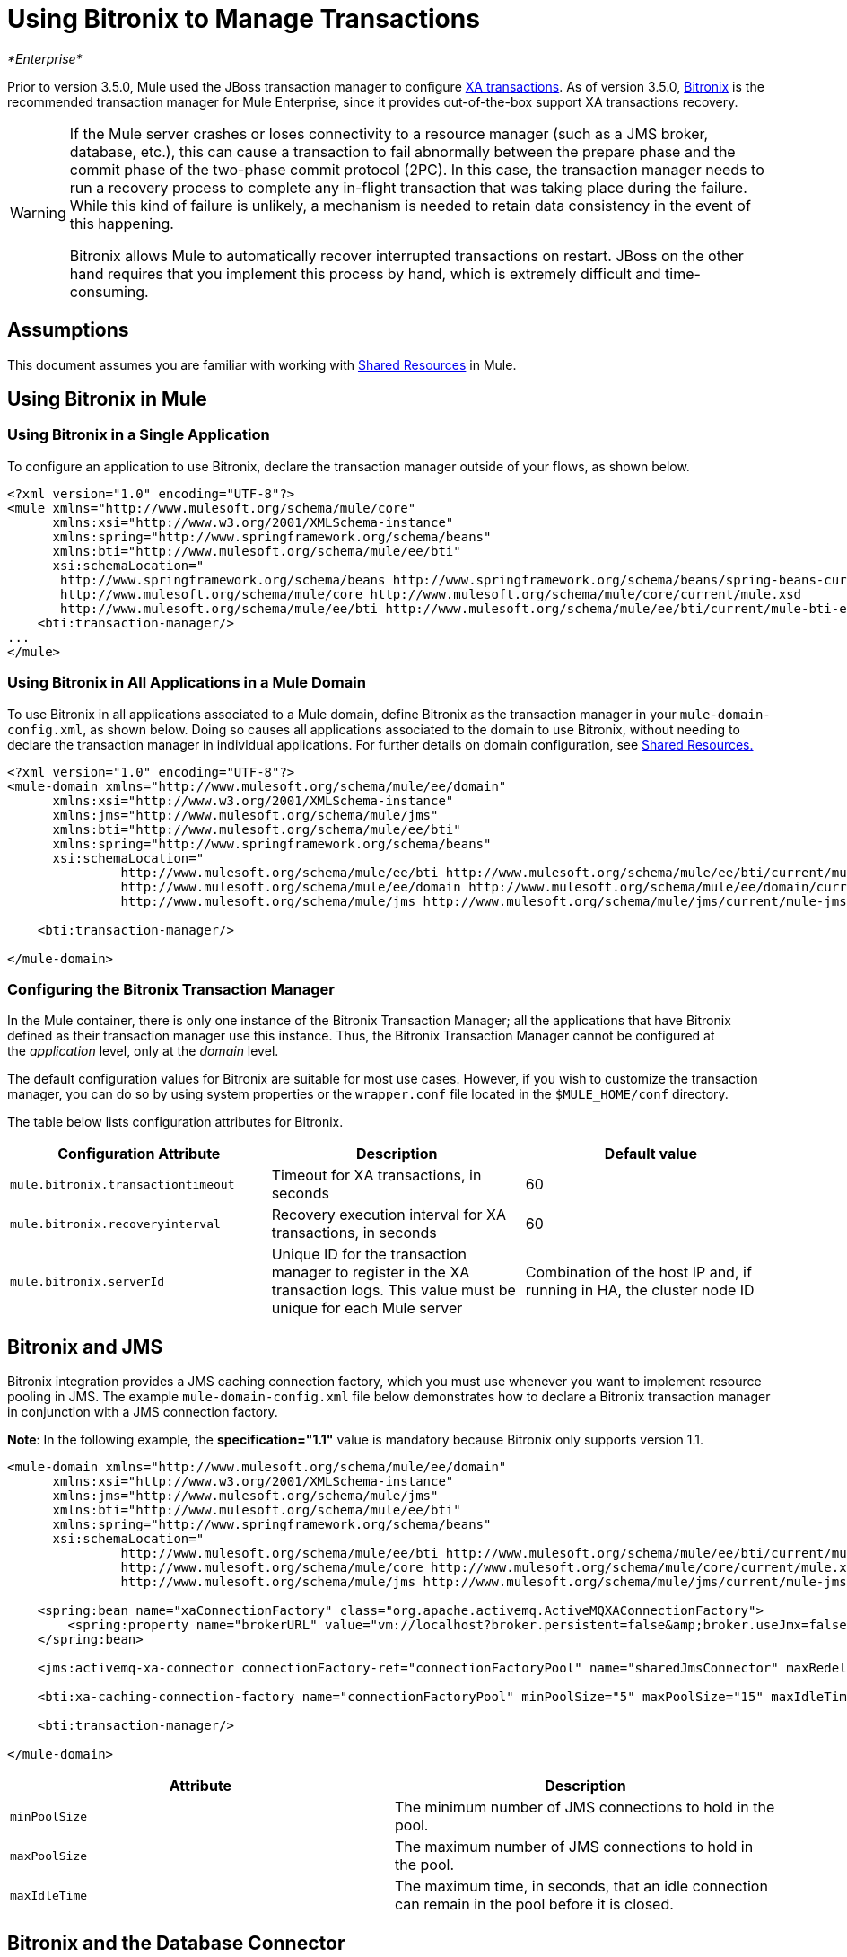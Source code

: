 = Using Bitronix to Manage Transactions

_*Enterprise*_

Prior to version 3.5.0, Mule used the JBoss transaction manager to configure link:/docs/display/current/XA+Transactions[XA transactions]. As of version 3.5.0, http://docs.codehaus.org/display/BTM/Home[Bitronix] is the recommended transaction manager for Mule Enterprise, since it provides out-of-the-box support XA transactions recovery.

[WARNING]
====
If the Mule server crashes or loses connectivity to a resource manager (such as a JMS broker, database, etc.), this can cause a transaction to fail abnormally between the prepare phase and the commit phase of the two-phase commit protocol (2PC). In this case, the transaction manager needs to run a recovery process to complete any in-flight transaction that was taking place during the failure. While this kind of failure is unlikely, a mechanism is needed to retain data consistency in the event of this happening.

Bitronix allows Mule to automatically recover interrupted transactions on restart. JBoss on the other hand requires that you implement this process by hand, which is extremely difficult and time-consuming.
====

== Assumptions

This document assumes you are familiar with working with link:/docs/display/current/Shared+Resources[Shared Resources] in Mule.

== Using Bitronix in Mule

=== Using Bitronix in a Single Application

To configure an application to use Bitronix, declare the transaction manager outside of your flows, as shown below.

[source]
----
<?xml version="1.0" encoding="UTF-8"?>
<mule xmlns="http://www.mulesoft.org/schema/mule/core"
      xmlns:xsi="http://www.w3.org/2001/XMLSchema-instance"
      xmlns:spring="http://www.springframework.org/schema/beans"
      xmlns:bti="http://www.mulesoft.org/schema/mule/ee/bti"
      xsi:schemaLocation="
       http://www.springframework.org/schema/beans http://www.springframework.org/schema/beans/spring-beans-current.xsd
       http://www.mulesoft.org/schema/mule/core http://www.mulesoft.org/schema/mule/core/current/mule.xsd
       http://www.mulesoft.org/schema/mule/ee/bti http://www.mulesoft.org/schema/mule/ee/bti/current/mule-bti-ee.xsd">
    <bti:transaction-manager/>
...
</mule>
----

=== Using Bitronix in All Applications in a Mule Domain

To use Bitronix in all applications associated to a Mule domain, define Bitronix as the transaction manager in your `mule-domain-config.xml`, as shown below. Doing so causes all applications associated to the domain to use Bitronix, without needing to declare the transaction manager in individual applications. For further details on domain configuration, see link:/docs/display/current/Shared+Resources[Shared Resources.]

[source]
----
<?xml version="1.0" encoding="UTF-8"?>
<mule-domain xmlns="http://www.mulesoft.org/schema/mule/ee/domain"
      xmlns:xsi="http://www.w3.org/2001/XMLSchema-instance"
      xmlns:jms="http://www.mulesoft.org/schema/mule/jms"
      xmlns:bti="http://www.mulesoft.org/schema/mule/ee/bti"
      xmlns:spring="http://www.springframework.org/schema/beans"
      xsi:schemaLocation="
               http://www.mulesoft.org/schema/mule/ee/bti http://www.mulesoft.org/schema/mule/ee/bti/current/mule-bti-ee.xsd
               http://www.mulesoft.org/schema/mule/ee/domain http://www.mulesoft.org/schema/mule/ee/domain/current/mule-domain-ee.xsd
               http://www.mulesoft.org/schema/mule/jms http://www.mulesoft.org/schema/mule/jms/current/mule-jms.xsd">

    <bti:transaction-manager/>

</mule-domain>
----

=== Configuring the Bitronix Transaction Manager

In the Mule container, there is only one instance of the Bitronix Transaction Manager; all the applications that have Bitronix defined as their transaction manager use this instance. Thus, the Bitronix Transaction Manager cannot be configured at the _application_ level, only at the _domain_ level.

The default configuration values for Bitronix are suitable for most use cases. However, if you wish to customize the transaction manager, you can do so by using system properties or the `wrapper.conf` file located in the `$MULE_HOME/conf` directory.

The table below lists configuration attributes for Bitronix.

[width="100%",cols="34%,33%,33%",options="header",]
|===
|Configuration Attribute |Description |Default value
|`mule.bitronix.transactiontimeout` |Timeout for XA transactions, in seconds |60
|`mule.bitronix.recoveryinterval` |Recovery execution interval for XA transactions, in seconds |60
|`mule.bitronix.serverId` |Unique ID for the transaction manager to register in the XA transaction logs. This value must be unique for each Mule server |Combination of the host IP and, if running in HA, the cluster node ID
|===

== Bitronix and JMS

Bitronix integration provides a JMS caching connection factory, which you must use whenever you want to implement resource pooling in JMS. The example `mule-domain-config.xml` file below demonstrates how to declare a Bitronix transaction manager in conjunction with a JMS connection factory.

*Note*: In the following example, the *specification="1.1"* value is mandatory because Bitronix only supports version 1.1.

[source]
----
<mule-domain xmlns="http://www.mulesoft.org/schema/mule/ee/domain"
      xmlns:xsi="http://www.w3.org/2001/XMLSchema-instance"
      xmlns:jms="http://www.mulesoft.org/schema/mule/jms"
      xmlns:bti="http://www.mulesoft.org/schema/mule/ee/bti"
      xmlns:spring="http://www.springframework.org/schema/beans"
      xsi:schemaLocation="
               http://www.mulesoft.org/schema/mule/ee/bti http://www.mulesoft.org/schema/mule/ee/bti/current/mule-bti-ee.xsd
               http://www.mulesoft.org/schema/mule/core http://www.mulesoft.org/schema/mule/core/current/mule.xsd
               http://www.mulesoft.org/schema/mule/jms http://www.mulesoft.org/schema/mule/jms/current/mule-jms.xsd">
 
    <spring:bean name="xaConnectionFactory" class="org.apache.activemq.ActiveMQXAConnectionFactory">
        <spring:property name="brokerURL" value="vm://localhost?broker.persistent=false&amp;broker.useJmx=false"/>
    </spring:bean>
 
    <jms:activemq-xa-connector connectionFactory-ref="connectionFactoryPool" name="sharedJmsConnector" maxRedelivery="-1" specification="1.1" numberOfConsumers="1"/>
 
    <bti:xa-caching-connection-factory name="connectionFactoryPool" minPoolSize="5" maxPoolSize="15" maxIdleTime="40" connectionFactory-ref="xaConnectionFactory"/>
 
    <bti:transaction-manager/>
 
</mule-domain>
----

[cols=",",options="header",]
|===
|Attribute |Description
|`minPoolSize` |The minimum number of JMS connections to hold in the pool.
|`maxPoolSize` |The maximum number of JMS connections to hold in the pool.
|`maxIdleTime` |The maximum time, in seconds, that an idle connection can remain in the pool before it is closed.
|===

== Bitronix and the Database Connector

Bitronix integration provides a datasource connection pool for the link:/docs/display/current/Database+Connector[Database connector], which you must use whenever you want to implement resource pooling in the database connector.

[source]
----
<?xml version="1.0" encoding="UTF-8"?>
 
<mule xmlns:db="http://www.mulesoft.org/schema/mule/db"
      xmlns="http://www.mulesoft.org/schema/mule/core"
      xmlns:xsi="http://www.w3.org/2001/XMLSchema-instance"
      xmlns:spring="http://www.springframework.org/schema/beans"
      xmlns:bti="http://www.mulesoft.org/schema/mule/ee/bti"
      xsi:schemaLocation="http://www.springframework.org/schema/beans http://www.springframework.org/schema/beans/spring-beans-current.xsd
       http://www.mulesoft.org/schema/mule/core http://www.mulesoft.org/schema/mule/core/current/mule.xsd
       http://www.mulesoft.org/schema/mule/ee/bti http://www.mulesoft.org/schema/mule/ee/bti/current/mule-bti-ee.xsd
       http://www.mulesoft.org/schema/mule/db http://www.mulesoft.org/schema/mule/db/current/mule-db.xsd">
 
    <bti:transaction-manager/>
 
    <spring:bean id="PostgresDataSource" class="org.postgresql.EmbeddedXADataSource" >
        <spring:property name="databaseName" value="dbName"/>
    </spring:bean>
 
    <db:generic-config name="DBDefaultPool" dataSource-ref="PostgresDataSource"/>
 
 
    <bti:xa-data-source-pool name="bitronixDataSource" minPoolSize="5" maxPoolSize="15" maxIdleTime="40" acquireIncrement="2" preparedStatementCacheSize="6" acquireTimeoutSeconds="50" dataSource-ref="PostgresDataSource"/>
 
</mule>
----

[cols=",",options="header",]
|===
|Attribute |Description
|minPoolSize |The minimum number of JDBC connections to hold in the pool.
|maxPoolSize |The maximum number of JDBC connections to hold in the pool.
|maxIdleTime |The maximum time, in seconds, that an idle connection can remain in the pool before it is closed.
|acquireIncrement |Number of connections to acquire at a time, when the pool is exhausted.
|preparedStatementCacheSize |Number of statements cached per pooled connection. Defaults to 0, meaning that statement caching is disabled.
|acquireTimeoutSeconds |The time, in seconds, that a client calling `getConnection()` will wait for a connection to be checked in or acquired when the pool is exhausted. Zero means to wait indefinitely.
|===

== Transaction Recovery

Enabling transaction recovery requires no configuration on your part. When Mule restarts after a system crash, it connects to all of the resources involved in XA transactions and starts the transaction recovery process, leaving all systems in a consistent state.

== See Also

* Read more about how to http://www.mulesoft.org/documentation/display/current/Shared+Resources#SharedResources-BitronixTransactionManager%C2%A0[define a Bitronix transaction manager as a shared resource] for multiple applications associated with a domain.
